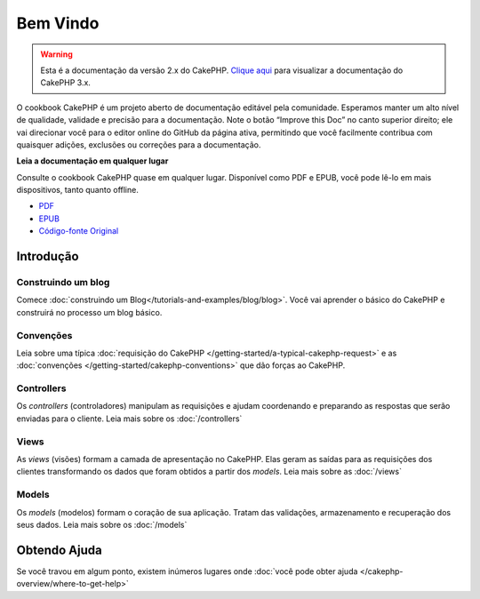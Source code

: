 .. CakePHP Cookbook documentation master file, created by
   sphinx-quickstart on Tue Jan 18 12:54:14 2011.
   You can adapt this file completely to your liking, but it should at least
   contain the root `toctree` directive.

Bem Vindo
#########

.. warning::
    Esta é a documentação da versão 2.x do CakePHP.
    `Clique aqui <https://book.cakephp.org/3.0/>`_ para visualizar a
    documentação do CakePHP 3.x.


O cookbook CakePHP é um projeto aberto de documentação editável pela comunidade.
Esperamos manter um alto nível de qualidade, validade e precisão para a
documentação.
Note o botão “Improve this Doc” no canto superior direito; ele vai direcionar
você para o editor online do GitHub da página ativa, permitindo que você
facilmente contribua com quaisquer adições, exclusões ou correções para a
documentação.

.. container:: offline-download

    **Leia a documentação em qualquer lugar**

    .. image:: /_static/img/read-the-book.jpg
       :alt: Read the Book - CakePHP

    Consulte o cookbook CakePHP quase em qualquer lugar. Disponível como PDF e
    EPUB, você pode lê-lo em mais dispositivos, tanto quanto offline.

    - `PDF <../_downloads/pt/CakePHPCookbook.pdf>`_
    - `EPUB <../_downloads/pt/CakePHPCookbook.epub>`_
    - `Código-fonte Original <https://github.com/cakephp/docs>`_

Introdução
==========

Construindo um blog
-------------------

Comece :doc:`construindo um Blog</tutorials-and-examples/blog/blog>`.
Você vai aprender o básico do CakePHP e construirá no processo um blog básico.

Convenções
----------

Leia sobre uma típica :doc:`requisição do CakePHP
</getting-started/a-typical-cakephp-request>` e as :doc:`convenções
</getting-started/cakephp-conventions>` que dão forças ao CakePHP.

Controllers
-----------
Os `controllers` (controladores) manipulam as requisições e ajudam coordenando e
preparando as respostas que serão enviadas para o cliente.
Leia mais sobre os :doc:`/controllers`

Views
-----

As `views` (visões) formam a camada de apresentação no CakePHP. Elas geram as
saídas para as requisições dos clientes transformando os dados que foram obtidos
a partir dos `models`.
Leia mais sobre as :doc:`/views`

Models
------

Os `models` (modelos) formam o coração de sua aplicação. Tratam das validações,
armazenamento e recuperação dos seus dados.
Leia mais sobre os :doc:`/models`

Obtendo Ajuda
=============

Se você travou em algum ponto, existem inúmeros lugares onde :doc:`você pode
obter ajuda </cakephp-overview/where-to-get-help>`
